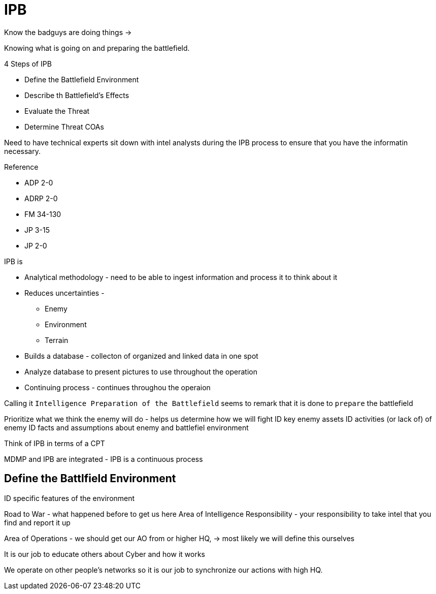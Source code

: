 = IPB

Know the badguys are doing things -> 

Knowing what is going on and preparing the battlefield.

.4 Steps of IPB
* Define the Battlefield Environment
* Describe th Battlefield's Effects
* Evaluate the Threat
* Determine Threat COAs

Need to have technical experts sit down with intel analysts during the IPB process to ensure that you have the informatin necessary.

.Reference
* ADP 2-0
* ADRP 2-0
* FM 34-130
* JP 3-15
* JP 2-0

.IPB is
* Analytical methodology - need to be able to ingest information and process it to think about it
* Reduces uncertainties - 
** Enemy
** Environment
** Terrain
* Builds a database - collecton of organized and linked data in one spot
* Analyze database to present pictures to use throughout the operation
* Continuing process - continues throughou the operaion

Calling it `Intelligence Preparation of the Battlefield` seems to remark that it is done to `prepare` the battlefield

Prioritize what we think the enemy will do - helps us determine how we will fight
ID key enemy assets
ID activities (or lack of) of enemy
ID facts and assumptions about enemy and battlefiel environment

Think of IPB in terms of a CPT

MDMP and IPB are integrated - IPB is a continuous process

== Define the Battlfield Environment

ID specific features of the environment

Road to War - what happened before to get us here
Area of Intelligence Responsibility - your responsibility to take intel that you find and report it up

Area of Operations - we should get our AO from or higher HQ, -> most likely we will define this ourselves

It is our job to educate others about Cyber and how it works

We operate on other people's networks so it is our job to synchronize our actions with high HQ. 
